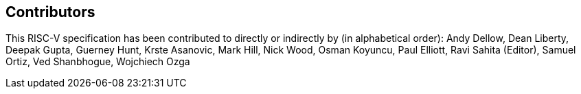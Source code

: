 == Contributors

This RISC-V specification has been contributed to directly or indirectly by (in 
alphabetical order): Andy Dellow, Dean Liberty, Deepak Gupta, Guerney Hunt, 
Krste Asanovic, Mark Hill, Nick Wood, Osman Koyuncu, Paul Elliott, Ravi Sahita (Editor), 
Samuel Ortiz, Ved Shanbhogue, Wojchiech Ozga

